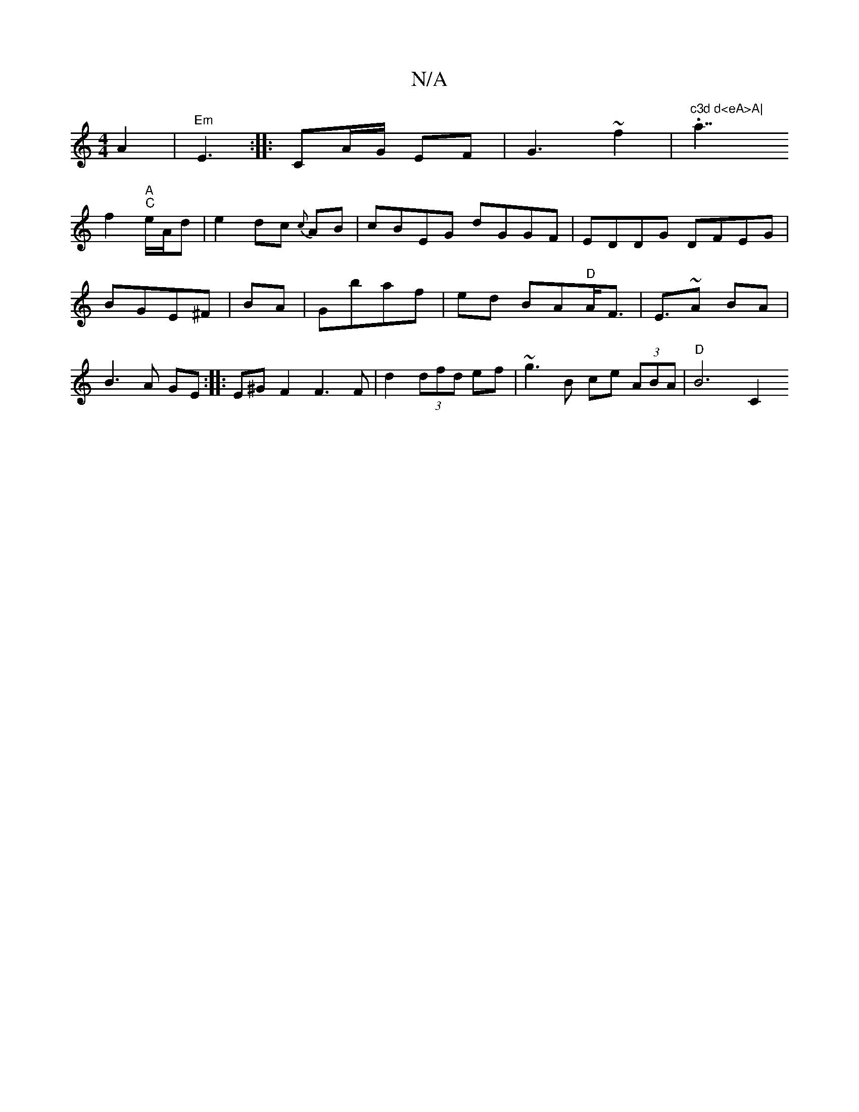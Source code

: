 X:1
T:N/A
M:4/4
R:N/A
K:Cmajor
A2|
"Em"E3:|
|: CA/G/ EF |G3~f2|"^c3d d<eA>A|".a7/2!f2 "A""C"e/A/d |
e2 dc {c}AB | cBEG dGGF|EDDG DFEG|BGE^F |
BA|Gbaf|ed BA"D"A<F|E>~A2- BA|B3 A GE:|
|: E^G F2 F3 F|d2 (3dfd ef|~g3B ce (3ABA|"D"B6-C2